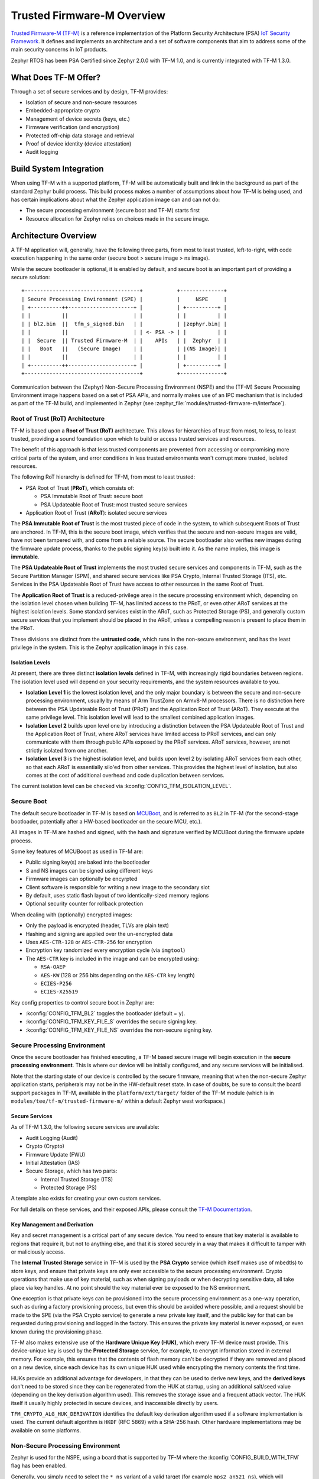 Trusted Firmware-M Overview
###########################

`Trusted Firmware-M (TF-M) <https://tf-m-user-guide.trustedfirmware.org/>`__
is a reference implementation of the Platform Security Architecture (PSA)
`IoT Security Framework <https://www.psacertified.org/what-is-psa-certified/>`__.
It defines and implements an architecture and a set of software components
that aim to address some of the main security concerns in IoT products.

Zephyr RTOS has been PSA Certified since Zephyr 2.0.0 with TF-M 1.0, and
is currently integrated with TF-M 1.3.0.

What Does TF-M Offer?
*********************

Through a set of secure services and by design, TF-M provides:

* Isolation of secure and non-secure resources
* Embedded-appropriate crypto
* Management of device secrets (keys, etc.)
* Firmware verification (and encryption)
* Protected off-chip data storage and retrieval
* Proof of device identity (device attestation)
* Audit logging

Build System Integration
************************

When using TF-M with a supported platform, TF-M will be automatically built and
link in the background as part of the standard Zephyr build process. This
build process makes a number of assumptions about how TF-M is being used, and
has certain implications about what the Zephyr application image can and can
not do:

* The secure processing environment (secure boot and TF-M) starts first
* Resource allocation for Zephyr relies on choices made in the secure image.

Architecture Overview
*********************

A TF-M application will, generally, have the following three parts, from most
to least trusted, left-to-right, with code execution happening in the same
order (secure boot > secure image > ns image).

While the secure bootloader is optional, it is enabled by default, and secure
boot is an important part of providing a secure solution:

::

    +-------------------------------------+           +--------------+
    | Secure Processing Environment (SPE) |           |     NSPE     |
    | +----------++---------------------+ |           | +----------+ |
    | |          ||                     | |           | |          | |
    | | bl2.bin  ||  tfm_s_signed.bin   | |           | |zephyr.bin| |
    | |          ||                     | | <- PSA -> | |          | |
    | |  Secure  || Trusted Firmware-M  | |    APIs   | |  Zephyr  | |
    | |   Boot   ||   (Secure Image)    | |           | |(NS Image)| |
    | |          ||                     | |           | |          | |
    | +----------++---------------------+ |           | +----------+ |
    +-------------------------------------+           +--------------+

Communication between the (Zephyr) Non-Secure Processing Environment (NSPE) and
the (TF-M) Secure Processing Environment image happens based on a set of PSA
APIs, and normally makes use of an IPC mechanism that is included as part of
the TF-M build, and implemented in Zephyr
(see :zephyr_file:`modules/trusted-firmware-m/interface`).

Root of Trust (RoT) Architecture
================================

TF-M is based upon a **Root of Trust (RoT)** architecture. This allows for
hierarchies of trust from most, to less, to least trusted, providing a sound
foundation upon which to build or access trusted services and resources.

The benefit of this approach is that less trusted components are prevented from
accessing or compromising more critical parts of the system, and error
conditions in less trusted environments won't corrupt more trusted, isolated
resources.

The following RoT hierarchy is defined for TF-M, from most to least trusted:

* PSA Root of Trust (**PRoT**), which consists of:

  * PSA Immutable Root of Trust: secure boot
  * PSA Updateable Root of Trust: most trusted secure services
* Application Root of Trust (**ARoT**): isolated secure services

The **PSA Immutable Root of Trust** is the most trusted piece of code in the
system, to which subsequent Roots of Trust are anchored. In TF-M, this is the
secure boot image, which verifies that the secure and non-secure images are
valid, have not been tampered with, and come from a reliable source. The
secure bootloader also verifies new images during the firmware update process,
thanks to the public signing key(s) built into it. As the name implies,
this image is **immutable**.

The **PSA Updateable Root of Trust** implements the most trusted secure
services and components in TF-M, such as the Secure Partition Manager (SPM),
and shared secure services like PSA Crypto, Internal Trusted Storage (ITS),
etc. Services in the PSA Updateable Root of Trust have access to other
resources in the same Root of Trust.

The **Application Root of Trust** is a reduced-privilege area in the secure
processing environment which, depending on the isolation level chosen when
building TF-M, has limited access to the PRoT, or even other ARoT services at
the highest isolation levels. Some standard services exist in the ARoT, such as
Protected Storage (PS), and generally custom secure services that you implement
should be placed in the ARoT, unless a compelling reason is present to place
them in the PRoT.

These divisions are distinct from the **untrusted code**, which runs in the
non-secure environment, and has the least privilege in the system. This is the
Zephyr application image in this case.

Isolation Levels
----------------

At present, there are three distinct **isolation levels** defined in TF-M,
with increasingly rigid boundaries between regions. The isolation level used
will depend on your security requirements, and the system resources available
to you.

* **Isolation Level 1** is the lowest isolation level, and the only major
  boundary is between the secure and non-secure processing environment,
  usually by means of Arm TrustZone on Armv8-M processors. There is no
  distinction here between the PSA Updateable Root of Trust (PRoT) and the
  Application Root of Trust (ARoT). They execute at the same privilege level.
  This isolation level will lead to the smallest combined application images.
* **Isolation Level 2** builds upon level one by introducing a distinction
  between the PSA Updateable Root of Trust and the Application Root of Trust,
  where ARoT services have limited access to PRoT services, and can only
  communicate with them through public APIs exposed by the PRoT services.
  ARoT services, however, are not strictly isolated from one another.
* **Isolation Level 3** is the highest isolation level, and builds upon level
  2 by isolating ARoT services from each other, so that each ARoT is
  essentially silo'ed from other services. This provides the highest level of
  isolation, but also comes at the cost of additional overhead and code
  duplication between services.

The current isolation level can be checked via
:kconfig:`CONFIG_TFM_ISOLATION_LEVEL`.

Secure Boot
===========

The default secure bootloader in TF-M is based on
`MCUBoot <https://www.mcuboot.com/>`__, and is referred to as ``BL2`` in TF-M
(for the second-stage bootloader, potentially after a HW-based bootloader on
the secure MCU, etc.).

All images in TF-M are hashed and signed, with the hash and signature verified
by MCUBoot during the firmware update process.

Some key features of MCUBooot as used in TF-M are:

* Public signing key(s) are baked into the bootloader
* S and NS images can be signed using different keys
* Firmware images can optionally be encyrpted
* Client software is responsible for writing a new image to the secondary slot
* By default, uses static flash layout of two identically-sized memory regions
* Optional security counter for rollback protection

When dealing with (optionally) encrypted images:

* Only the payload is encrypted (header, TLVs are plain text)
* Hashing and signing are applied over the un-encrypted data
* Uses ``AES-CTR-128`` or ``AES-CTR-256`` for encryption
* Encryption key randomized every encryption cycle (via ``imgtool``)
* The ``AES-CTR`` key is included in the image and can be encrypted using:

  * ``RSA-OAEP``
  * ``AES-KW`` (128 or 256 bits depending on the ``AES-CTR`` key length)
  * ``ECIES-P256``
  * ``ECIES-X25519``

Key config properties to control secure boot in Zephyr are:

* :kconfig:`CONFIG_TFM_BL2` toggles the bootloader (default = ``y``).
* :kconfig:`CONFIG_TFM_KEY_FILE_S` overrides the secure signing key.
* :kconfig:`CONFIG_TFM_KEY_FILE_NS` overrides the non-secure signing key.

Secure Processing Environment
=============================

Once the secure bootloader has finished executing, a TF-M based secure image
will begin execution in the **secure processing environment**. This is where
our device will be initially configured, and any secure services will be
initialised.

Note that the starting state of our device is controlled by the secure firmware,
meaning that when the non-secure Zephyr application starts, peripherals may
not be in the HW-default reset state. In case of doubts, be sure to consult
the board support packages in TF-M, available in the ``platform/ext/target/``
folder of the TF-M module (which is in ``modules/tee/tf-m/trusted-firmware-m/``
within a default Zephyr west workspace.)

Secure Services
---------------

As of TF-M 1.3.0, the following secure services are available:

* Audit Logging (Audit)
* Crypto (Crypto)
* Firmware Update (FWU)
* Initial Attestation (IAS)
* Secure Storage, which has two parts:

  * Internal Trusted Storage (ITS)
  * Protected Storage (PS)

A template also exists for creating your own custom services.

For full details on these services, and their exposed APIs, please consult the
`TF-M Documentation <https://tf-m-user-guide.trustedfirmware.org/>`__.

Key Management and Derivation
-----------------------------

Key and secret management is a critical part of any secure device. You need to
ensure that key material is available to regions that require it, but not to
anything else, and that it is stored securely in a way that makes it difficult
to tamper with or maliciously access.

The **Internal Trusted Storage** service in TF-M is used by the **PSA Crypto**
service (which itself makes use of mbedtls) to store keys, and ensure that
private keys are only ever accessible to the secure processing environment.
Crypto operations that make use of key material, such as when signing payloads
or when decrypting sensitive data, all take place via key handles. At no point
should the key material ever be exposed to the NS environment.

One exception is that private keys can be provisioned into the secure
processing environment as a one-way operation, such as during a factory
provisioning process, but even this should be avoided where possible, and a
request should be made to the SPE (via the PSA Crypto service) to generate a
new private key itself, and the public key for that can be requested during
provisioning and logged in the factory. This ensures the private key
material is never exposed, or even known during the provisioning phase.

TF-M also makes extensive use of the **Hardware Unique Key (HUK)**, which
every TF-M device must provide. This device-unique key is used by the
**Protected Storage** service, for example, to encrypt information stored in
external memory. For example, this ensures that the contents of flash memory
can't be decrypted if they are removed and placed on a new device, since each
device has its own unique HUK used while encrypting the memory contents
the first time.

HUKs provide an additional advantage for developers, in that they can be used
to derive new keys, and the **derived keys** don't need to be stored since
they can be regenerated from the HUK at startup, using an additional salt/seed
value (depending on the key derivation algorithm used). This removes the
storage issue and a frequent attack vector. The HUK itself it usually highly
protected in secure devices, and inaccessible directly by users.

``TFM_CRYPTO_ALG_HUK_DERIVATION`` identifies the default key derivation
algorithm used if a software implementation is used. The current default
algorithm is ``HKDF`` (RFC 5869) with a SHA-256 hash. Other hardware
implementations may be available on some platforms.

Non-Secure Processing Environment
=================================

Zephyr is used for the NSPE, using a board that is supported by TF-M where the
:kconfig:`CONFIG_BUILD_WITH_TFM` flag has been enabled.

Generally, you simply need to select the ``*_ns`` variant of a valid target
(for example ``mps2_an521_ns``), which will configure your Zephyr application
to run in the NSPE, correctly build and link it with the TF-M secure images,
sign the secure and non-secure images, and merge the three binaries into a
single ``tfm_merged.hex`` file. The :ref:`west flash <west-flashing>` command
will flash ``tfm_merged.hex`` by default in this configuration.

At present, Zephyr can not be configured to be used as the secure processing
environment.

